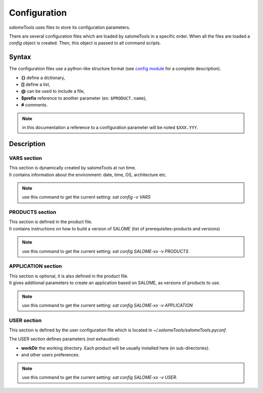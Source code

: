 *************
Configuration
*************

*salomeTools* uses files to store its configuration parameters.

There are several configuration files which are loaded by salomeTools in a specific order. 
When all the files are loaded a *config* object is created.
Then, this object is passed to all command scripts.


Syntax
======
The configuration files use a python-like structure format 
(see `config module <http://www.red-dove.com/config-doc/>`_ for a complete description).

* **{}** define a dictionary,
* **[]** define a list,
* **@** can be used to include a file,
* **$prefix** reference to another parameter (ex: ``$PRODUCT.name``),
* **#** comments.

.. note:: in this documentation a reference to a configuration parameter will be noted ``$XXX.YYY``.

Description
===========

.. _VARS-Section:

VARS section
-------------
| This section is dynamically created by salomeTools at run time.
| It contains information about the environment: date, time, OS, architecture etc.

.. note:: use this command to get the current setting: *sat config -v VARS*


PRODUCTS section
------------------
| This section is defined in the product file.
| It contains instructions on how to build a version of SALOME (list of prerequisites-products and versions)

.. note:: use this command to get the current setting: *sat config SALOME-xx -v PRODUCTS*

APPLICATION section
---------------------
| This section is optional, it is also defined in the product file.
| It gives additional parameters to create an application based on SALOME, as versions of products to use.

.. note:: use this command to get the current setting: *sat config SALOME-xx -v APPLICATION*

.. _USER-Section:

USER section
--------------
This section is defined by the user configuration file 
which is located in *~/.salomeTools/salomeTools.pyconf*.

The USER section defines parameters (not exhaustive):

* **workDir** the working directory. Each product will be usually installed here (in sub-directories).
* and other users preferences. 

.. note:: use this command to get the current setting: *sat config SALOME-xx -v USER*.




